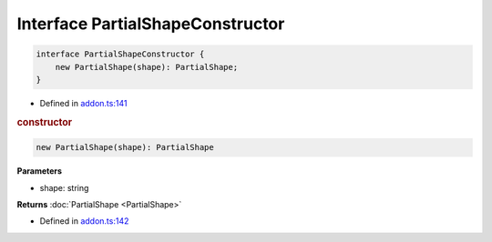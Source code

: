 Interface PartialShapeConstructor
=================================

.. code-block:: json

   interface PartialShapeConstructor {
       new PartialShape(shape): PartialShape;
   }

- Defined in
  `addon.ts:141 <https://github.com/openvinotoolkit/openvino/blob/master/src/bindings/js/node/lib/addon.ts#L141>`__


.. rubric:: constructor



.. code-block:: json

    new PartialShape(shape): PartialShape


**Parameters**

- shape: string

**Returns**  :doc:`PartialShape <PartialShape>`

- Defined in
  `addon.ts:142 <https://github.com/openvinotoolkit/openvino/blob/master/src/bindings/js/node/lib/addon.ts#L142>`__

